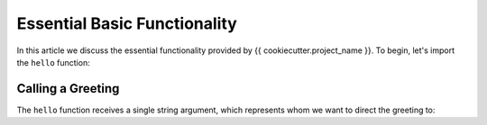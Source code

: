 =============================
Essential Basic Functionality
=============================

In this article we discuss the essential functionality provided by {{ cookiecutter.project_name }}.
To begin, let's import the ``hello`` function:

.. ipython:: python

    from {{ cookiecutter.package_name }} import hello

Calling a Greeting
==================

The ``hello`` function receives a single string argument, which represents whom we want
to direct the greeting to:

.. ipython:: python

    hello("Manoel")
    hello("Margareth")
    hello("Romain")
